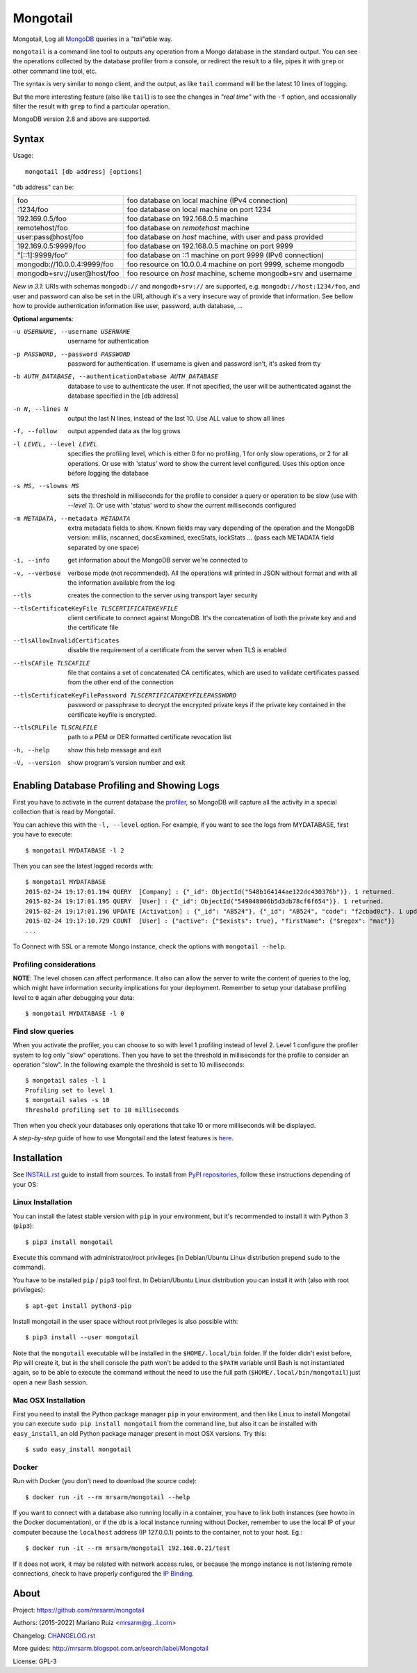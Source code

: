Mongotail
=========

.. image:: docs/images/mongotail-console.png

Mongotail, Log all `MongoDB <http://www.mongodb.org>`_ queries in a *"tail"able* way.

``mongotail`` is a command line tool to outputs any operation from a Mongo
database in the standard output. You can see the operations collected by the
database profiler from a console, or redirect the result to a file, pipes
it with ``grep`` or other command line tool, etc.

The syntax is very similar to ``mongo`` client, and the output, as like
``tail`` command will be the latest 10 lines of logging.

But the more interesting feature (also like ``tail``) is to see the changes
in *"real time"* with the ``-f`` option, and occasionally filter the result
with ``grep`` to find a particular operation.

MongoDB version 2.8 and above are supported.

Syntax
------

Usage::

    mongotail [db address] [options]

"db address" can be:

+------------------------------+-----------------------------------------------------------------+
| foo                          | foo database on local machine (IPv4 connection)                 |
+------------------------------+-----------------------------------------------------------------+
| :1234/foo                    | foo database on local machine on port 1234                      |
+------------------------------+-----------------------------------------------------------------+
| 192.169.0.5/foo              | foo database on 192.168.0.5 machine                             |
+------------------------------+-----------------------------------------------------------------+
| remotehost/foo               | foo database on *remotehost* machine                            |
+------------------------------+-----------------------------------------------------------------+
| user:pass@host/foo           | foo database on *host* machine, with user and pass provided     |
+------------------------------+-----------------------------------------------------------------+
| 192.169.0.5:9999/foo         | foo database on 192.168.0.5 machine on port 9999                |
+------------------------------+-----------------------------------------------------------------+
| "[::1]:9999/foo"             | foo database on ::1 machine on port 9999 (IPv6 connection)      |
+------------------------------+-----------------------------------------------------------------+
| mongodb://10.0.0.4:9999/foo  | foo resource on 10.0.0.4 machine on port 9999, scheme mongodb   |
+------------------------------+-----------------------------------------------------------------+
| mongodb+srv://user@host/foo  | foo resource on *host* machine, scheme mongodb+srv and username |
+------------------------------+-----------------------------------------------------------------+

*New in 3.1*: URIs with schemas ``mongodb://`` and ``mongodb+srv://`` are supported,
e.g. ``mongodb://host:1234/foo``, and user and password can also be set in the URI,
although it's a very insecure way of provide that information. See bellow
how to provide authentication information like user, password, auth database, ...

**Optional arguments**:

-u USERNAME, --username USERNAME
                      username for authentication
-p PASSWORD, --password PASSWORD
                      password for authentication. If username is given and
                      password isn't, it's asked from tty
-b AUTH_DATABASE, --authenticationDatabase AUTH_DATABASE
                      database to use to authenticate the user. If not
                      specified, the user will be authenticated against the
                      database specified in the [db address]
-n N, --lines N       output the last N lines, instead of the last 10. Use
                      ALL value to show all lines
-f, --follow          output appended data as the log grows
-l LEVEL, --level LEVEL
                      specifies the profiling level, which is either 0 for
                      no profiling, 1 for only slow operations, or 2 for all
                      operations. Or use with 'status' word to show the
                      current level configured. Uses this option once before
                      logging the database
-s MS, --slowms MS    sets the threshold in milliseconds for the profile to
                      consider a query or operation to be slow (use with
                      `--level 1`). Or use with 'status' word to show the
                      current milliseconds configured
-m METADATA, --metadata METADATA
                      extra metadata fields to show. Known fields may vary
                      depending of the operation and the MongoDB version:
                      millis, nscanned, docsExamined, execStats, lockStats ...
                      (pass each METADATA field separated by one space)
-i, --info            get information about the MongoDB server we're connected to
-v, --verbose         verbose mode (not recommended). All the operations will
                      printed in JSON without format and with all the
                      information available from the log
--tls                 creates the connection to the server using
                      transport layer security
--tlsCertificateKeyFile TLSCERTIFICATEKEYFILE
                      client certificate to connect against MongoDB.
                      It's the concatenation of both the private key and and
                      the certificate file
--tlsAllowInvalidCertificates
                      disable the requirement of a certificate from the
                      server when TLS is enabled
--tlsCAFile TLSCAFILE
                      file that contains a set of concatenated CA certificates,
                      which are used to validate certificates passed
                      from the other end of the connection
--tlsCertificateKeyFilePassword TLSCERTIFICATEKEYFILEPASSWORD
                      password or passphrase to decrypt the encrypted private
                      keys if the private key contained in the
                      certificate keyfile is encrypted.
--tlsCRLFile TLSCRLFILE
                      path to a PEM or DER formatted certificate revocation list
-h, --help            show this help message and exit
-V, --version         show program's version number and exit


Enabling Database Profiling and Showing Logs
--------------------------------------------

First you have to activate in the current database the
`profiler <http://docs.mongodb.org/manual/reference/method/db.setProfilingLevel>`_,
so MongoDB will capture all the activity in a special collection that is read by Mongotail.

You can achieve this with the ``-l, --level`` option. For example, if you want to see the logs
from MYDATABASE, first you have to execute::

    $ mongotail MYDATABASE -l 2

Then you can see the latest logged records with::

    $ mongotail MYDATABASE
    2015-02-24 19:17:01.194 QUERY  [Company] : {"_id": ObjectId("548b164144ae122dc430376b")}. 1 returned.
    2015-02-24 19:17:01.195 QUERY  [User] : {"_id": ObjectId("549048806b5d3db78cf6f654")}. 1 returned.
    2015-02-24 19:17:01.196 UPDATE [Activation] : {"_id": "AB524"}, {"_id": "AB524", "code": "f2cbad0c"}. 1 updated.
    2015-02-24 19:17:10.729 COUNT  [User] : {"active": {"$exists": true}, "firstName": {"$regex": "mac"}}
    ...

To Connect with SSL or a remote Mongo instance, check the options with ``mongotail --help``.

Profiling considerations
^^^^^^^^^^^^^^^^^^^^^^^^

**NOTE**: The level chosen can affect performance. It also can allow the
server to write the content of queries to the log, which might have
information security implications for your deployment. Remember to setup your
database profiling level to ``0`` again after debugging your data::

    $ mongotail MYDATABASE -l 0


Find slow queries
^^^^^^^^^^^^^^^^^

When you activate the profiler, you can choose to so with level 1 profiling
instead of level 2. Level 1 configure the profiler system to log only "slow" operations.
Then you have to set the threshold in milliseconds for the profile to consider an
operation "slow". In the following example the threshold is set to 10 milliseconds::

    $ mongotail sales -l 1
    Profiling set to level 1
    $ mongotail sales -s 10
    Threshold profiling set to 10 milliseconds

Then when you check your databases only operations that take 10 or more milliseconds
will be displayed.

A *step-by-step* guide of how to use Mongotail and the latest features
is `here <http://mrsarm.blogspot.com.ar/2016/08/mongotail-2-0-with-new-features-mongodb-3-2-support.html>`_.


Installation
------------

See `INSTALL.rst <https://github.com/mrsarm/mongotail/blob/master/INSTALL.rst>`_
guide to install from sources. To install
from `PyPI repositories <https://pypi.org/project/mongotail/>`_,
follow these instructions depending of your OS:


Linux Installation
^^^^^^^^^^^^^^^^^^

You can install the latest stable version with ``pip`` in your
environment, but it's recommended to install it with
Python 3 (``pip3``)::

    $ pip3 install mongotail

Execute this command with administrator/root privileges (in
Debian/Ubuntu Linux distribution prepend ``sudo`` to the command).

You have to be installed ``pip`` / ``pip3`` tool first. In Debian/Ubuntu Linux
distribution you can install it with (also with root privileges)::

    $ apt-get install python3-pip

Install mongotail in the user space without root privileges is also
possible with::

    $ pip3 install --user mongotail

Note that the ``mongotail`` executable will be installed in the ``$HOME/.local/bin``
folder. If the folder didn't exist before, Pip will create it, but in the
shell console the path won't be added to the ``$PATH`` variable until Bash is not
instantiated again, so to be able to execute the command without the need to use
the full path (``$HOME/.local/bin/mongotail``) just open a new Bash session.


Mac OSX Installation
^^^^^^^^^^^^^^^^^^^^

First you need to install the Python package manager ``pip`` in
your environment, and then like Linux to install Mongotail you
can execute ``sudo pip install mongotail`` from the command line,
but also it can be installed with ``easy_install``, an
old Python package manager present in most OSX versions. Try this::

    $ sudo easy_install mongotail


Docker
^^^^^^

Run with Docker (you don't need to download the source code)::

    $ docker run -it --rm mrsarm/mongotail --help

If you want to connect with a database also running locally in a
container, you have to link both instances (see howto in the Docker
documentation), or if the db is a local instance running without
Docker, remember to use the local IP of your computer because the
``localhost`` address (IP 127.0.0.1) points to the container, not to
your host. Eg.::

    $ docker run -it --rm mrsarm/mongotail 192.168.0.21/test

If it does not work, it may be related with network access rules,
or because the mongo instance is not listening remote connections,
check to have properly configured the
`IP Binding <https://docs.mongodb.com/manual/core/security-mongodb-configuration/>`_.

About
-----

Project: https://github.com/mrsarm/mongotail

Authors: (2015-2022) Mariano Ruiz <mrsarm@g...l.com>

Changelog: `CHANGELOG.rst <https://github.com/mrsarm/mongotail/blob/master/CHANGELOG.rst>`_

More guides: http://mrsarm.blogspot.com.ar/search/label/Mongotail

License: GPL-3
